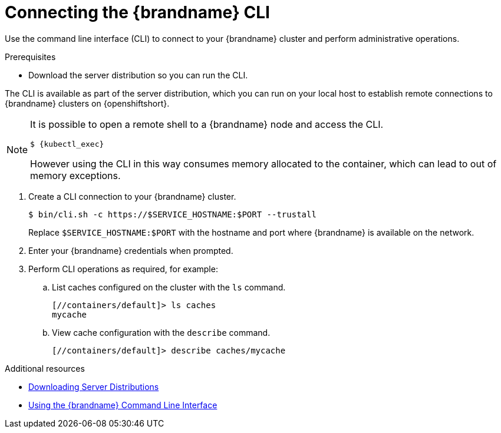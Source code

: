 [id='connecting-cli_{context}']
= Connecting the {brandname} CLI

[role="_abstract"]
Use the command line interface (CLI) to connect to your {brandname} cluster and perform administrative operations.

.Prerequisites

* Download the server distribution so you can run the CLI.

The CLI is available as part of the server distribution, which you can run on your local host to establish remote connections to {brandname} clusters on {openshiftshort}.

//Community
ifdef::community[]
Alternatively, you can use the infinispan/cli image at link:https://github.com/infinispan/infinispan-images[https://github.com/infinispan/infinispan-images].
endif::community[]

[NOTE]
====
It is possible to open a remote shell to a {brandname} node and access the CLI.

[source,options="nowrap",subs=attributes+]
----
$ {kubectl_exec}
----

However using the CLI in this way consumes memory allocated to the container, which can lead to out of memory exceptions.
====

. Create a CLI connection to your {brandname} cluster.
+
[source,bash,options="nowrap",subs=attributes+]
----
$ bin/cli.sh -c https://$SERVICE_HOSTNAME:$PORT --trustall
----
+
Replace `$SERVICE_HOSTNAME:$PORT` with the hostname and port where {brandname} is available on the network.
+
. Enter your {brandname} credentials when prompted.
. Perform CLI operations as required, for example:
.. List caches configured on the cluster with the [command]`ls` command.
+
[source,bash,options="nowrap",subs=attributes+]
----
[//containers/default]> ls caches
mycache
----
+
.. View cache configuration with the [command]`describe` command.
+
[source,bash,options="nowrap",subs=attributes+]
----
[//containers/default]> describe caches/mycache
----

[role="_additional-resources"]
.Additional resources
* link:{server_docs}[Downloading Server Distributions]
* link:{cli_docs}[Using the {brandname} Command Line Interface]
